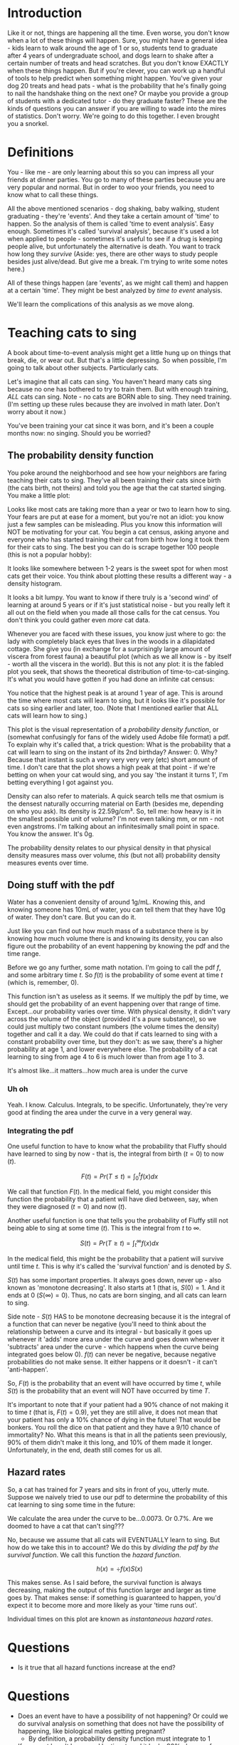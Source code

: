 #+HTML_HEAD: <link rel="stylesheet" href="https://fonts.googleapis.com/css?family=Allegreya">
#+HTML_HEAD: <link rel="stylesheet" type="text/css" href="style.css" />
* Introduction
Like it or not, things are happening all the time. Even worse, you don't know when a lot of these things will happen. Sure, you might have a general idea - kids learn to walk around the age of 1 or so, students tend to graduate after 4 years of undergraduate school, and dogs learn to shake after a certain number of treats and head scratches. But you don't know EXACTLY when these things happen. But if you're clever, you can work up a handful of tools to help predict when something might happen. You've given your dog 20 treats and head pats - what is the probability that he's finally going to nail the handshake thing on the next one? Or maybe you provide a group of students with a dedicated tutor - do they graduate faster? These are the kinds of questions you can answer if you are willing to wade into the mires of statistics. Don't worry. We're going to do this together. I even brought you a snorkel.

* Definitions
You - like me - are only learning about this so you can impress all your friends at dinner parties. You go to many of these parties because you are very popular and normal. But in order to woo your friends, you need to know what to call these things.

All the above mentioned scenarios - dog shaking, baby walking, student graduating - they're 'events'. And they take a certain amount of 'time' to happen. So the analysis of them is called 'time to event analysis'. Easy enough. Sometimes it's called 'survival analysis', because it's used a lot when applied to people - sometimes it's useful to see if a drug is keeping people alive, but unfortunately the alternative is death. You want to track how long they /survive/ (Aside: yes, there are other ways to study people besides just alive/dead. But give me a break. I'm trying to write some notes here.)

All of these things happen (are 'events', as we might call them) and happen at a certain 'time'. They might be best analyzed by /time to event/ analysis.

We'll learn the complications of this analysis as we move along.

* Teaching cats to sing
A book about time-to-event analysis might get a little hung up on things that break, die, or wear out. But that's a little depressing. So when possible, I'm going to talk about other subjects. Particularly cats.

Let's imagine that all cats can sing. You haven't heard many cats sing because no one has bothered to try to train them. But with enough training, /ALL/ cats can sing. Note - no cats are BORN able to sing. They need training. (I'm setting up these rules because they are involved in math later. Don't worry about it now.)

You've been training your cat since it was born, and it's been a couple months now: no singing. Should you be worried?

** The probability density function
You poke around the neighborhood and see how your neighbors are faring teaching their cats to sing. They've all been training their cats since birth (the cats birth, not theirs) and told you the age that the cat started singing. You make a little plot:

#+HEADER: :R-dev-args bg="transparent" :width 7 :height 3.5
#+begin_src R :results graphics file :session :exports results :file five_cats.svg
library(ggplot2)
library(bladdr)

set.seed(1)
n <- 5
df <- data.frame(
  cat = 1:n,
  sing_time = rgamma(n, 2)
)
ggplot(df, aes(x = sing_time, y = cat)) +
  geom_segment(aes(x = 0, y = cat, xend = sing_time, yend = cat)) +
  geom_point() +
  theme_tufte(20) +
  labs(x = "Cat age (human years)",
       y = "Cat") +
  theme(axis.ticks.y = element_blank(),
        axis.text.y = element_blank(),
        plot.background = element_blank(),
        panel.background = element_blank())
#+end_src

#+RESULTS:
[[file:five_cats.svg]]

Looks like most cats are taking more than a year or two to learn how to sing. Your fears are put at ease for a moment, but you're not an idiot: you know just a few samples can be misleading. Plus you know this information will NOT be motivating for your cat. You begin a cat census, asking anyone and everyone who has started training their cat from birth how long it took them for their cats to sing. The best you can do is scrape together 100 people (this is not a popular hobby):

#+HEADER: :R-dev-args bg="transparent" :width 7 :height 3.5
#+begin_src R :results graphics file :session :exports results :file 100_cats.svg
library(ggplot2)
library(bladdr)

set.seed(2)
n <- 100
df <- data.frame(
  cat = 1:n,
  sing_time = sort(rgamma(n, 2))
)
ggplot(df, aes(x = sing_time, y = cat)) +
  geom_segment(aes(x = 0, y = cat, xend = sing_time, yend = cat)) +
  theme_tufte(20) +
  labs(x = "Cat age (human years)",
       y = "Cat") +
  theme(axis.ticks.y = element_blank(),
        axis.text.y = element_blank(),
        plot.background = element_blank(),
        panel.background = element_blank())
#+end_src

#+RESULTS:
[[file:100_cats.svg]]

It looks like somewhere between 1-2 years is the sweet spot for when most cats get their voice. You think about plotting these results a different way - a density histogram.

#+HEADER: :R-dev-args bg="transparent" :width 7 :height 3.5
#+begin_src R :results graphics file :session :exports results :file 100_cats_dense.svg
df |> ggplot(aes(x = sing_time)) +
  geom_density() +
  theme_tufte() +
  labs(x = "Cat age (human years)") +
  theme(axis.ticks.y = element_blank(),
        axis.text.y = element_blank(),
        plot.background = element_blank(),
        panel.background = element_blank())

#+end_src

#+RESULTS:
[[file:100_cats_dense.svg]]

It looks a bit lumpy. You want to know if there truly is a 'second wind' of learning at around 5 years or if it's just statistical noise - but you really left it all out on the field when you made all those calls for the cat census. You don't think you could gather even /more/ cat data.

Whenever you are faced with these issues, you know just where to go: the lady with completely black eyes that lives in the woods in a dilapidated cottage. She give you (in exchange for a surprisingly large amount of viscera from  forest fauna) a beautiful plot (which as we all know is - by itself - worth all the viscera in the world). But this is not any plot: it is the fabled plot you seek, that shows the theoretical distribution of time-to-cat-singing. It's what you would have gotten if you had done an infinite cat census:

#+HEADER: :R-dev-args bg="transparent" :width 7 :height 3.5
#+begin_src R :results graphics file :session :exports results :file many_cats_dense.svg
library(ggplot2)
library(bladdr)

ggplot(data.frame(x = c(0, 11)), aes(x)) +
  stat_function(fun = dgamma, args = c(2)) +
  theme_tufte() +
  labs(x = "Cat age (human years)") +
  theme(axis.ticks.y = element_blank(),
        axis.text.y = element_blank(),
        axis.title.y = element_blank(),
        plot.background = element_blank(),
        panel.background = element_blank())
#+end_src

#+RESULTS:
[[file:many_cats_dense.svg]]


You notice that the highest peak is at around 1 year of age. This is around the time where most cats will learn to sing, but it looks like it's possible for cats so sing earlier and later, too. (Note that I mentioned earlier that ALL cats will learn how to sing.)

This plot is the visual representation of a /probability density function/, or (somewhat confusingly for fans of the widely used Adobe file format) a pdf. To explain why it's called that, a trick question: What is the probability that a cat will learn to sing on the instant of its 2nd birthday? Answer: 0. Why? Because that instant is such a very very very very (etc) short amount of time. I don't care that the plot shows a high peak at that point - if we're betting on when your cat would sing, and you say 'the instant it turns 1', I'm betting everything I got against you.

Density can also refer to materials. A quick search tells me that osmium is the densest naturally occurring material on Earth (besides me, depending on who you ask). Its density is 22.59g/cm³. So, tell me: how heavy is it in the smallest possible unit of volume? I'm not even talking mm, or nm - not even angstroms. I'm talking about an infinitesimally small point in space. You know the answer. It's 0g.

The probability density relates to our physical density in that physical density measures mass over volume, /this/ (but not all) probability density measures events over time.

** Doing stuff with the pdf
Water has a convenient density of around 1g/mL. Knowing this, and knowing someone has 10mL of water, you can tell them that they have 10g of water. They don't care. But you can do it.

Just like you can find out how much mass of a substance there is by knowing how much volume there is and knowing its density, you can also figure out the probability of an event happening by knowing the pdf and the time range.

Before we go any further, some math notation. I'm going to call the pdf $f$, and some arbitrary time $t$. So $f(t)$ is the probability of some event at time $t$ (which is, remember, 0).

This function isn't as useless as it seems. If we multiply the pdf by time, we should get the probability of an event happening over that range of time. Except...our probability varies over time. With physical density, it didn't vary across the volume of the object (provided it's a pure substance), so we could just multiply two constant numbers (the volume times the density) together and call it a day. We could do that if cats learned to sing with a constant probability over time, but they don't: as we saw, there's a higher probability at age 1, and lower everywhere else. The probability of a cat learning to sing from age 4 to 6 is much lower than from age 1 to 3.

#+HEADER: :R-dev-args bg="transparent" :width 7 :height 3.5
#+begin_src R :results graphics file :session :exports results :file many_cats_highlight.svg
library(ggplot2)
library(bladdr)

ggplot(data.frame(x = c(0, 11)), aes(x)) +
  stat_function(fun = dgamma, args = c(2)) +
  stat_function(fun = dgamma, args = c(2), xlim = c(1, 3), geom = "area", fill = "green") +
  stat_function(fun = dgamma, args = c(2), xlim = c(4, 6), geom = "area", fill = "red") +
  theme_tufte() +
  labs(x = "Cat age (human years)") +
  theme(axis.ticks.y = element_blank(),
        axis.text.y = element_blank(),
        axis.title.y = element_blank(),
        plot.background = element_blank(),
        panel.background = element_blank())
#+end_src

#+RESULTS:
[[file:many_cats_highlight.svg]]


It's almost like...it matters...how much area is under the curve

*** Uh oh
Yeah. I know. Calculus. Integrals, to be specific. Unfortunately, they're very good at finding the area under the curve in a very general way.

*** Integrating the pdf
One useful function to have to know what the probability that Fluffy should have learned to sing by now - that is, the integral from birth ($t = 0$) to now ($t$).

#+HEADER: :R-dev-args bg="transparent" :width 7 :height 3.5
#+begin_src R :results graphics file :session :exports results :file many_cats_0-to-t.svg
library(ggplot2)
library(bladdr)

ggplot(data.frame(x = c(0, 11)), aes(x)) +
  stat_function(fun = dgamma, args = c(2)) +
  stat_function(fun = dgamma, args = c(2), xlim = c(0, 2), geom = "area", fill = "gray50") +
  theme_tufte() +
  labs(x = "Cat age (human years)") +
  theme(axis.ticks.y = element_blank(),
        axis.text.y = element_blank(),
        axis.title.y = element_blank(),
        plot.background = element_blank(),
        panel.background = element_blank())
#+end_src

#+RESULTS:
[[file:many_cats_0-to-t.svg]]

$$
F(t)=Pr(T≤t)=\int_{0}^{t}f(x)dx
$$

We call that function $F(t)$. In the medical field, you might consider this function the probability that a patient will have died between, say, when they were diagnosed ($t = 0$) and now ($t$).

Another useful function is one that tells you the probability of Fluffy still not being able to sing at some time ($t$). This is the integral from $t$ to $∞$.

#+HEADER: :R-dev-args bg="transparent" :width 7 :height 3.5
#+begin_src R :results graphics file :session :exports results :file many_cats_t-to-inf.svg
library(ggplot2)
library(bladdr)

ggplot(data.frame(x = c(0, 11)), aes(x)) +
  stat_function(fun = dgamma, args = c(2)) +
  stat_function(fun = dgamma, args = c(2), xlim = c(2, 11), geom = "area", fill = "gray50") +
  theme_tufte() +
  labs(x = "Cat age (human years)") +
  theme(axis.ticks.y = element_blank(),
        axis.text.y = element_blank(),
        axis.title.y = element_blank(),
        plot.background = element_blank(),
        panel.background = element_blank())
#+end_src

#+RESULTS:
[[file:many_cats_t-to-inf.svg]]

$$
S(t)=Pr(T≥t)=\int^{∞}_{t}f(x)dx
$$

In the medical field, this might be the probability that a patient will survive until time $t$. This is why it's called the 'survival function' and is denoted by $S$.

$S(t)$ has some important properties. It always goes down, never up - also known as 'monotone decreasing'. It also starts at 1 (that is, $S(0) = 1$. And it ends at 0 ($S(∞) = 0$). Thus, no cats are born singing, and all cats can learn to sing.

Side note - $S(t)$ HAS to be monotone decreasing because it is the integral of a function that can never be negative (you'll need to think about the relationship between a curve and its integral - but basically it goes up whenever it 'adds' more area under the curve and goes down whenever it 'subtracts' area under the curve - which happens when the curve being integrated goes below 0). $f(t)$ can never be negative, because negative probabilities do not make sense. It either happens or it doesn't - it can't 'anti-happen'.

So, $F(t)$ is the probability that an event will have occurred by time $t$, while $S(t)$ is the probability that an event will NOT have occurred by time $T$.

It's important to note that if your patient had a 90% chance of not making it to time $t$ (that is, $F(t) = 0.9$), yet they are still alive, it does not mean that your patient has only a 10% chance of dying in the future! That would be bonkers. You roll the dice on that patient and they have a 9/10 chance of immortality? No. What this means is that in all the patients seen previously, 90% of them didn't make it this long, and 10% of them made it longer. Unfortunately, in the end, death still comes for us all.

** Hazard rates
So, a cat has trained for 7 years and sits in front of you, utterly mute. Suppose we naively tried to use our pdf to determine the probability of this cat learning to sing some time in the future:

#+HEADER: :R-dev-args bg="transparent" :width 7 :height 3.5
#+begin_src R :results graphics file :session :exports results :file 7-to-17.svg
library(ggplot2)
library(bladdr)

ggplot(data.frame(x = c(0, 11)), aes(x)) +
  stat_function(fun = dgamma, args = c(2)) +
  stat_function(fun = dgamma, args = c(2), xlim = c(2, 11), geom = "area", fill = "gray50") +
  theme_tufte() +
  labs(x = "Cat age (human years)") +
  theme(axis.ticks.y = element_blank(),
        axis.text.y = element_blank(),
        axis.title.y = element_blank(),
        plot.background = element_blank(),
        panel.background = element_blank())
#+end_src

#+RESULTS:
[[file:7-to-17.svg]]

We calculate the area under the curve to be...0.0073. Or 0.7%. Are we doomed to have a cat that can't sing???

No, because we assume that all cats will EVENTUALLY learn to sing. But how do we take this in to account? We do this by /dividing the pdf by the survival function/. We call this function the /hazard function/.

$$
h(x) = \div{f(x)}{S(x)}
$$

This makes sense. As I said before, the survival function is always decreasing, making the output of this function larger and larger as time goes by. That makes sense: if something is guaranteed to happen, you'd expect it to become more and more likely as your 'time runs out'.

Individual times on this plot are known as /instantaneous hazard rates/.

* Questions
- Is it true that all hazard functions increase at the end?




* Questions
- Does an event have to have a possibility of not happening? Or could we do survival analysis on something that does not have the possibility of happening, like biological males getting pregnant?
  - By definition, a probability density function must integrate to 1
- If an event hasn't happened by time t, and it had a 90% chance of happening by now (F(t)), what can we say about the future? We can't say it has a 10% chance of happening - because otherwise we roll the dice and end up with an immortal human 9/10 times by this logic.
  - I think this more refers to the probability of seeing an event like this, given this person is from this population
* Notes
- I should be careful that I am not confusing probability density with hazard rate (this is a great explainer: https://stats.stackexchange.com/questions/218947/intuition-behind-the-hazard-rate)
  - The pdf is the probability that given some random cat, they will have learned to sign at some (infinitesimally small interval of) time.
    - The hazard rate is conditional. It is the probability that /given some cat that has made it this far without singing/ what is the probability that they will sing at this infinitesimally small interval?
